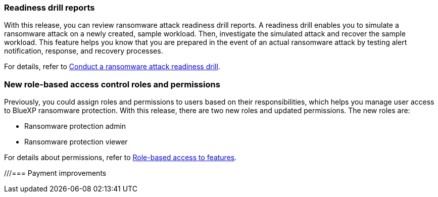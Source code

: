 === Readiness drill reports

With this release, you can review ransomware attack readiness drill reports. A readiness drill enables you to simulate a ransomware attack on a newly created, sample workload. Then, investigate the simulated attack and recover the sample workload. This feature helps you know that you are prepared in the event of an actual ransomware attack by testing alert notification, response, and recovery processes. 

For details, refer to link:rp-start-simulate.html[Conduct a ransomware attack readiness drill]. 

//For details, refer to https://docs.netapp.com/us-en/bluexp-ransomware-protection/rp-start-simulate.html[Conduct a ransomware attack readiness drill].

=== New role-based access control roles and permissions

Previously, you could assign roles and permissions to users based on their responsibilities, which helps you manage user access to BlueXP ransomware protection. With this release, there are two new roles and updated permissions. The new roles are:

* Ransomware protection admin
* Ransomware protection viewer

For details about permissions, refer to link:rp-reference-roles.html[Role-based access to features]. 

//For details about permissions, refer to https://docs.netapp.com/us-en/bluexp-ransomware-protection/rp-reference-roles.html[BlueXP ransomware protection role-based access to features].

///=== Payment improvements




